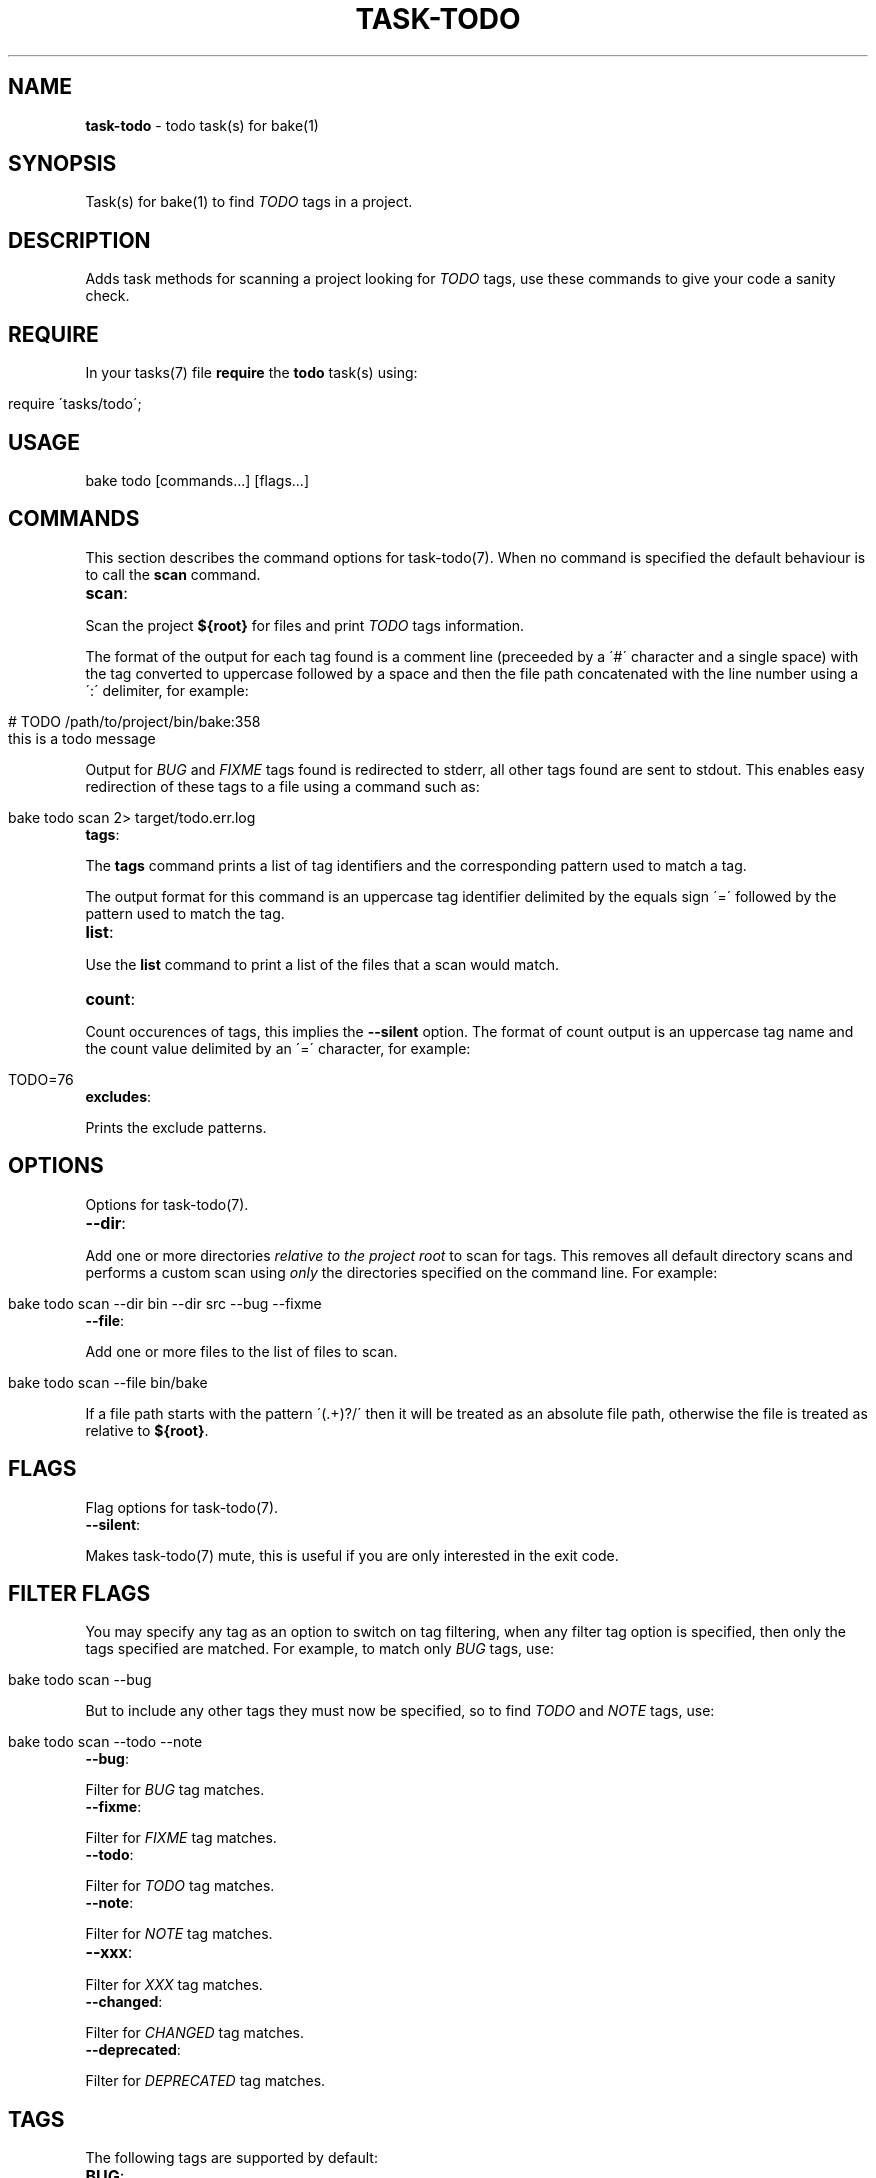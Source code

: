.\" generated with Ronn/v0.7.3
.\" http://github.com/rtomayko/ronn/tree/0.7.3
.
.TH "TASK\-TODO" "7" "April 2013" "" ""
.
.SH "NAME"
\fBtask\-todo\fR \- todo task(s) for bake(1)
.
.SH "SYNOPSIS"
Task(s) for bake(1) to find \fITODO\fR tags in a project\.
.
.SH "DESCRIPTION"
Adds task methods for scanning a project looking for \fITODO\fR tags, use these commands to give your code a sanity check\.
.
.SH "REQUIRE"
In your tasks(7) file \fBrequire\fR the \fBtodo\fR task(s) using:
.
.IP "" 4
.
.nf

require \'tasks/todo\';
.
.fi
.
.IP "" 0
.
.SH "USAGE"
.
.nf

bake todo [commands\|\.\|\.\|\.] [flags\|\.\|\.\|\.]
.
.fi
.
.SH "COMMANDS"
This section describes the command options for task\-todo(7)\. When no command is specified the default behaviour is to call the \fBscan\fR command\.
.
.TP
\fBscan\fR:

.
.P
Scan the project \fB${root}\fR for files and print \fITODO\fR tags information\.
.
.P
The format of the output for each tag found is a comment line (preceeded by a \'#\' character and a single space) with the tag converted to uppercase followed by a space and then the file path concatenated with the line number using a \':\' delimiter, for example:
.
.IP "" 4
.
.nf

# TODO /path/to/project/bin/bake:358
this is a todo message
.
.fi
.
.IP "" 0
.
.P
Output for \fIBUG\fR and \fIFIXME\fR tags found is redirected to stderr, all other tags found are sent to stdout\. This enables easy redirection of these tags to a file using a command such as:
.
.IP "" 4
.
.nf

bake todo scan 2> target/todo\.err\.log
.
.fi
.
.IP "" 0
.
.TP
\fBtags\fR:

.
.P
The \fBtags\fR command prints a list of tag identifiers and the corresponding pattern used to match a tag\.
.
.P
The output format for this command is an uppercase tag identifier delimited by the equals sign \'=\' followed by the pattern used to match the tag\.
.
.TP
\fBlist\fR:

.
.P
Use the \fBlist\fR command to print a list of the files that a scan would match\.
.
.TP
\fBcount\fR:

.
.P
Count occurences of tags, this implies the \fB\-\-silent\fR option\. The format of count output is an uppercase tag name and the count value delimited by an \'=\' character, for example:
.
.IP "" 4
.
.nf

TODO=76
.
.fi
.
.IP "" 0
.
.TP
\fBexcludes\fR:

.
.P
Prints the exclude patterns\.
.
.SH "OPTIONS"
Options for task\-todo(7)\.
.
.TP
\fB\-\-dir\fR:

.
.P
Add one or more directories \fIrelative to the project root\fR to scan for tags\. This removes all default directory scans and performs a custom scan using \fIonly\fR the directories specified on the command line\. For example:
.
.IP "" 4
.
.nf

bake todo scan \-\-dir bin \-\-dir src \-\-bug \-\-fixme
.
.fi
.
.IP "" 0
.
.TP
\fB\-\-file\fR:

.
.P
Add one or more files to the list of files to scan\.
.
.IP "" 4
.
.nf

bake todo scan \-\-file bin/bake
.
.fi
.
.IP "" 0
.
.P
If a file path starts with the pattern \'(\.+)?/\' then it will be treated as an absolute file path, otherwise the file is treated as relative to \fB${root}\fR\.
.
.SH "FLAGS"
Flag options for task\-todo(7)\.
.
.TP
\fB\-\-silent\fR:

.
.P
Makes task\-todo(7) mute, this is useful if you are only interested in the exit code\.
.
.SH "FILTER FLAGS"
You may specify any tag as an option to switch on tag filtering, when any filter tag option is specified, then only the tags specified are matched\. For example, to match only \fIBUG\fR tags, use:
.
.IP "" 4
.
.nf

bake todo scan \-\-bug
.
.fi
.
.IP "" 0
.
.P
But to include any other tags they must now be specified, so to find \fITODO\fR and \fINOTE\fR tags, use:
.
.IP "" 4
.
.nf

bake todo scan \-\-todo \-\-note
.
.fi
.
.IP "" 0
.
.TP
\fB\-\-bug\fR:

.
.P
Filter for \fIBUG\fR tag matches\.
.
.TP
\fB\-\-fixme\fR:

.
.P
Filter for \fIFIXME\fR tag matches\.
.
.TP
\fB\-\-todo\fR:

.
.P
Filter for \fITODO\fR tag matches\.
.
.TP
\fB\-\-note\fR:

.
.P
Filter for \fINOTE\fR tag matches\.
.
.TP
\fB\-\-xxx\fR:

.
.P
Filter for \fIXXX\fR tag matches\.
.
.TP
\fB\-\-changed\fR:

.
.P
Filter for \fICHANGED\fR tag matches\.
.
.TP
\fB\-\-deprecated\fR:

.
.P
Filter for \fIDEPRECATED\fR tag matches\.
.
.SH "TAGS"
The following tags are supported by default:
.
.TP
\fBBUG\fR:

.
.P
To mark a known bug\.
.
.TP
\fBFIXME\fR:

.
.P
To mark potential problematic code that requires special attention and/or review\.
.
.TP
\fBTODO\fR:

.
.P
To indicate planned enhancements\.
.
.TP
\fBNOTE\fR:

.
.P
To document inner workings of code and indicate potential pitfalls\.
.
.TP
\fBXXX\fR:

.
.P
To warn other programmers of problematic or misguiding code\.
.
.TP
\fBCHANGED\fR:

.
.P
To indicate that behaviour or implementation has changed\.
.
.TP
\fBDEPRECATED\fR:

.
.P
To mark code as deprecated\.
.
.SH "EXIT CODES"
If any \fIBUG\fR or \fIFIXME\fR tags are encountered then the program exits with a >0 exit code which is the total number of \fIBUG\fR and \fIFIXME\fR tags found, otherwise 0\.
.
.SH "DEPENDENCIES"
find(1)
.
.SH "BUGS"
\fBtask\-todo\fR is written in bash and depends upon \fBbash\fR >= 4\.2\.
.
.SH "COPYRIGHT"
\fBtask\-todo\fR is copyright (c) 2012 muji \fIhttp://xpm\.io\fR
.
.SH "SEE ALSO"
bake(1)
